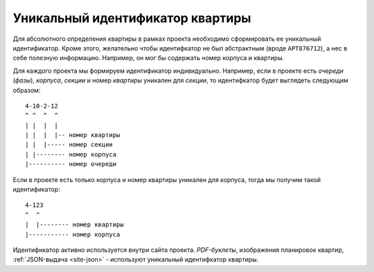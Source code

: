 =================================
Уникальный идентификатор квартиры
=================================

Для абсолютного определения квартиры в рамках проекта необходимо сформировать
ее уникальный идентификатор. Кроме этого, желательно чтобы идентифкатор не был
абстрактным (вроде ``APT876712``), а нес в себе полезную информацию. Например,
он мог бы содержать номер корпуса и квартиры.

Для каждого проекта мы формируем идентификатор индивидуально. Например, если в
проекте есть `очереди` (`фазы`), `корпуса`, `секции` и номер `квартиры`
уникален для `секции`, то идентифкатор будет выглядеть следующим образом::

    4-10-2-12
    ^ ^  ^  ^
    | |  |  |
    | |  |  |-- номер квартиры
    | |  |----- номер секции
    | |-------- номер корпуса
    |---------- номер очереди

Если в проекте есть только корпуса и номер квартиры уникален для корпуса, тогда
мы получим такой идентификатор::

    4-123
    ^  ^
    |  |-------- номер квартиры
    |----------- номер корпуса

Идентификатор активно используется внутри сайта проекта. `PDF-буклеты`,
изображения планировок квартир, :ref:`JSON-выдача <site-json>` - используют
уникальный идентифкатор квартиры.